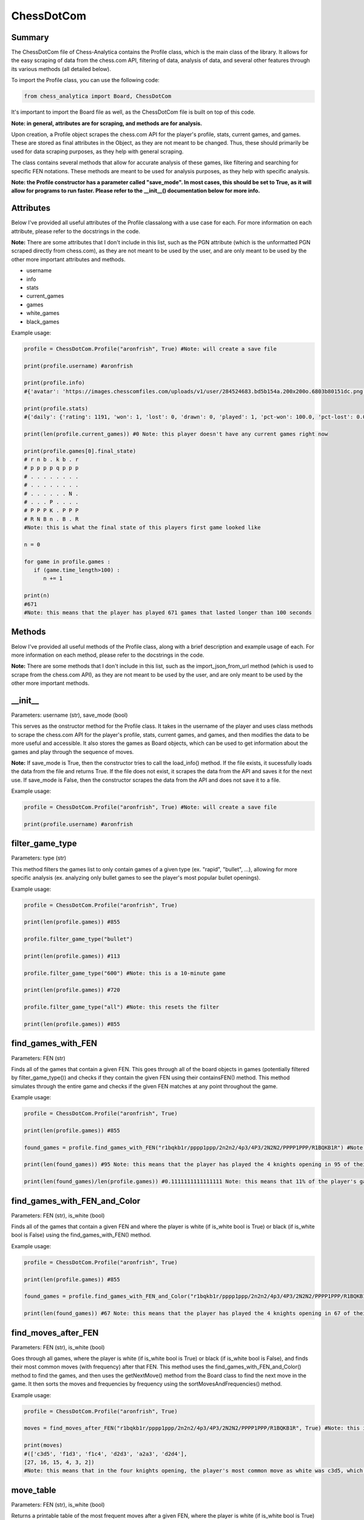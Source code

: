 **ChessDotCom**
=====================

Summary
---------------

The ChessDotCom file of Chess-Analytica contains the Profile class, which 
is the main class of the library.  It allows for the easy scraping of 
data from the chess.com API, filtering of data, analysis of data, and several other features through its various methods (all detailed below).

To import the Profile class, you can use the following code:

.. code-block:: python

   from chess_analytica import Board, ChessDotCom

It's important to import the Board file as well, as the ChessDotCom file is built on top of this code.

**Note: in general, attributes are for scraping, and methods are for analysis.**

Upon creation, a Profile object scrapes the chess.com API for the player's profile, stats, current games, and games.  These are stored as final attributes in the Object, as they are not meant to be changed.  Thus, these should primarily be used for data scraping purposes, as they help with general scraping.

The class contains several methods that allow for accurate analysis of these games, like filtering and searching for specific FEN notations.  These methods are meant to be used for analysis purposes, as they help with specific analysis.

**Note: the Profile constructor has a parameter called "save_mode".  In most cases, this should be set to True, as it will allow for programs to run faster.  Please refer to the __init__() documentation below for more info.**

Attributes
-------------
Below I've provided all useful attributes of the Profile classalong with a use case for each.  For more information on each attribute, please refer to the docstrings in the code.

**Note:** There are some attributes that I don't include in this list, such as the PGN attribute (which is the unformatted PGN scraped directly from chess.com), as they are not meant to be used by the user, and are only meant to be used by the other more important attributes and methods.

* username
* info
* stats
* current_games
* games
* white_games
* black_games

Example usage:

.. code-block:: python

   profile = ChessDotCom.Profile("aronfrish", True) #Note: will create a save file
   
   print(profile.username) #aronfrish
   
   print(profile.info)
   #{'avatar': 'https://images.chesscomfiles.com/uploads/v1/user/284524683.bd5b154a.200x200o.6803b80151dc.png', 'player_id': 284524683, '@id': 'https://api.chess.com/pub/player/aronfrish', 'url': 'https://www.chess.com/member/aronfrish', 'name': 'Aron Frishberg', 'username': 'aronfrish', 'followers': 14, 'country': 'https://api.chess.com/pub/country/US', 'last_online': 1693357812, 'joined': 1683830055, 'status': 'basic', 'is_streamer': False, 'verified': False, 'league': 'Champion'}
   
   print(profile.stats)
   #{'daily': {'rating': 1191, 'won': 1, 'lost': 0, 'drawn': 0, 'played': 1, 'pct-won': 100.0, 'pct-lost': 0.0, 'pct-drawn': 0.0}, 'rapid': {'rating': 920, 'won': 334, 'lost': 299, 'drawn': 56, 'played': 689, 'pct-won': 48.48, 'pct-lost': 43.4, 'pct-drawn': 8.13}, 'bullet': {'rating': 479, 'won': 55, 'lost': 50, 'drawn': 6, 'played': 111, 'pct-won': 49.55}, 'blitz': {'rating': 440, 'won': 0, 'lost': 3, 'drawn': 1, 'played': 4, 'pct-won': 0.0, 'pct-lost': 75.0, 'pct-drawn': 25.0}}
   
   print(len(profile.current_games)) #0 Note: this player doesn't have any current games right now
   
   print(profile.games[0].final_state)
   # r n b . k b . r
   # p p p p q p p p
   # . . . . . . . .
   # . . . . . . . .
   # . . . . . . N .
   # . . . P . . . .
   # P P P K . P P P
   # R N B n . B . R
   #Note: this is what the final state of this players first game looked like

   n = 0

   for game in profile.games :
      if (game.time_length>100) :
         n += 1
   
   print(n)
   #671
   #Note: this means that the player has played 671 games that lasted longer than 100 seconds

Methods
----------------
Below I've provided all useful methods of the Profile class, along with a brief description and example usage of each.  For more information on each method, please refer to the docstrings in the code.

**Note:** There are some methods that I don't include in this list, such as the import_json_from_url method (which is used to scrape from the chess.com API), as they are not meant to be used by the user, and are only meant to be used by the other more important methods.

__init__
---------------------------------------------------------------------
Parameters: username (str), save_mode (bool)

This serves as the onstructor method for the Profile class.  It takes in the username of the player and uses class methods to scrape the chess.com API for the player's profile, stats, current games, and games, 
and then modifies the data to be more useful and accessible.  It also stores the games as Board objects, which can be used to get information about the games and play through the sequence of moves.

**Note:** If save_mode is True, then the constructor tries to call the load_info() method.  If the file exists, it sucessfully loads the data from the file and returns True.  If the file does not exist, it scrapes the data from the API and saves it for the next use.  If save_mode is False, then the constructor scrapes the data from the API and does not save it to a file.

Example usage:

.. code-block:: python

   profile = ChessDotCom.Profile("aronfrish", True) #Note: will create a save file
   
   print(profile.username) #aronfrish


filter_game_type
---------------------------
Parameters: type (str)

This method filters the games list to only contain games of a given type (ex. "rapid", "bullet", ...), allowing for more specific analysis (ex. analyzing only bullet games to see the player's most popular bullet openings).

Example usage:

.. code-block:: python

   profile = ChessDotCom.Profile("aronfrish", True)
   
   print(len(profile.games)) #855
   
   profile.filter_game_type("bullet")
   
   print(len(profile.games)) #113

   profile.filter_game_type("600") #Note: this is a 10-minute game

   print(len(profile.games)) #720

   profile.filter_game_type("all") #Note: this resets the filter

   print(len(profile.games)) #855

find_games_with_FEN
---------------------------------
Parameters: FEN (str)

Finds all of the games that contain a given FEN.  This goes through all of the board objects in games (potentially filtered by filter_game_type()) and checks if they contain the given FEN using their containsFEN() method.  This method simulates through the entire game and checks if the given FEN matches at any point throughout the game.

Example usage:

.. code-block:: python

   profile = ChessDotCom.Profile("aronfrish", True)
   
   print(len(profile.games)) #855
   
   found_games = profile.find_games_with_FEN("r1bqkb1r/pppp1ppp/2n2n2/4p3/4P3/2N2N2/PPPP1PPP/R1BQKB1R") #Note: this is the FEN for the 4 knights opening
   
   print(len(found_games)) #95 Note: this means that the player has played the 4 knights opening in 95 of their games
   
   print(len(found_games)/len(profile.games)) #0.1111111111111111 Note: this means that 11% of the player's games contained the 4 knights opening

find_games_with_FEN_and_Color
------------------------------------------------------------
Parameters: FEN (str), is_white (bool)

Finds all of the games that contain a given FEN and where the player is white (if is_white bool is True) or black (if is_white bool is False) using the find_games_with_FEN() method.

Example usage:

.. code-block:: python

   profile = ChessDotCom.Profile("aronfrish", True)
   
   print(len(profile.games)) #855
   
   found_games = profile.find_games_with_FEN_and_Color("r1bqkb1r/pppp1ppp/2n2n2/4p3/4P3/2N2N2/PPPP1PPP/R1BQKB1R", True) #Note: this is the FEN for the 4 knights opening, and the True means that the player was white
   
   print(len(found_games)) #67 Note: this means that the player has played the 4 knights opening in 67 of their games as white

find_moves_after_FEN
------------------------------------------------
Parameters: FEN (str), is_white (bool)

Goes through all games, where the player is white (if is_white bool is True) or black (if is_white bool is False), and finds their most common moves (with frequency) after that FEN.  This method uses the find_games_with_FEN_and_Color() method to find the games, and then uses the getNextMove() method from the Board class to find the next move in the game.  It then sorts the moves and frequencies by frequency using the sortMovesAndFrequencies() method.

Example usage:

.. code-block:: python

   profile = ChessDotCom.Profile("aronfrish", True)
   
   moves = find_moves_after_FEN("r1bqkb1r/pppp1ppp/2n2n2/4p3/4P3/2N2N2/PPPP1PPP/R1BQKB1R", True) #Note: this is the FEN for the 4 knights opening, and the True means that the player was white
   
   print(moves)
   #(['c3d5', 'f1d3', 'f1c4', 'd2d3', 'a2a3', 'd2d4'], 
   [27, 16, 15, 4, 3, 2])
   #Note: this means that in the four knights opening, the player's most common move as white was c3d5, which they played 27 times, their second most common move was f1d3, which they played 16 times, and so on

move_table
--------------------------------------------
Parameters: FEN (str), is_white (bool)

Returns a printable table of the most frequent moves after a given FEN, where the player is white (if is_white bool is True) or black (if is_white bool is False).  This method uses the find_moves_after_FEN() method to find the moves and frequencies, and then formats them into a printable table.

Example usage:

.. code-block:: python

   profile = ChessDotCom.Profile("aronfrish", True)
   
   print(profile.move_table("r1bqkb1r/pppp1ppp/2n2n2/4p3/4P3/2N2N2/PPPP1PPP/R1BQKB1R", False)) #Note: this is the FEN for the 4 knights opening, and the True means that the player was black
   
   #f1c4: 11
   #d2d4: 5
   #f1b5: 5
   #f3e5: 3
   #a2a3: 1
   #b2b3: 1
   #g2g3: 1
   #f1e2: 1

   #Note: this means that in the four knights opening, the player's most common move as black was f1c4, which they played 11 times, their second most common move was d2d4, which they played 5 times, and so on

most_common_move
----------------------------------------------
Parameters: FEN (str), is_white (bool)

Returns the most frequent move after a given FEN, where the player is white (if is_white bool is True) or black (if is_white bool is False).  This method uses the find_moves_after_FEN() method to find the moves and frequencies, and then returns the first move in the list of moves (which is the most frequent move).

Example usage:

.. code-block:: python

   profile = ChessDotCom.Profile("aronfrish", True)
   
   print(profile.most_common_move("r1bqkb1r/pppp1ppp/2n2n2/4p3/4P3/2N2N2/PPPP1PPP/R1BQKB1R", False)) #Note: this is the FEN for the 4 knights opening, and the True means that the player was black
   #f1c4
   #Note: this means that in the four knights opening, the player's most common move as black was f1c4